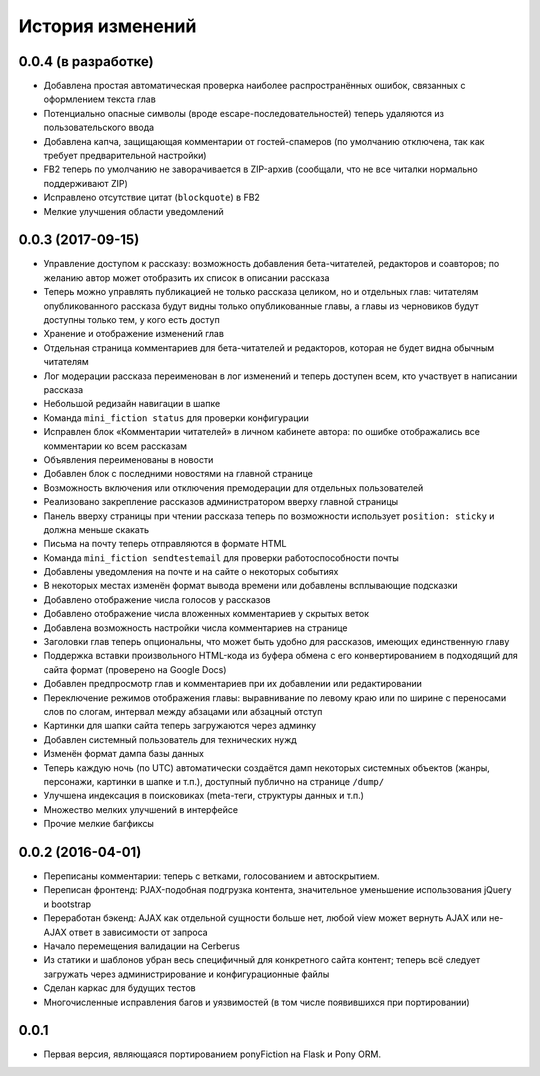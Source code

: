 =================
История изменений
=================


0.0.4 (в разработке)
--------------------

* Добавлена простая автоматическая проверка наиболее распространённых ошибок,
  связанных с оформлением текста глав
* Потенциально опасные символы (вроде escape-последовательностей) теперь
  удаляются из пользовательского ввода
* Добавлена капча, защищающая комментарии от гостей-спамеров (по умолчанию
  отключена, так как требует предварительной настройки)
* FB2 теперь по умолчанию не заворачивается в ZIP-архив (сообщали, что не все
  читалки нормально поддерживают ZIP)
* Исправлено отсутствие цитат (``blockquote``) в FB2
* Мелкие улучшения области уведомлений


0.0.3 (2017-09-15)
------------------

* Управление доступом к рассказу: возможность добавления бета-читателей,
  редакторов и соавторов; по желанию автор может отобразить их список
  в описании рассказа
* Теперь можно управлять публикацией не только рассказа целиком, но и
  отдельных глав: читателям опубликованного рассказа будут видны только
  опубликованные главы, а главы из черновиков будут доступны только тем,
  у кого есть доступ
* Хранение и отображение изменений глав
* Отдельная страница комментариев для бета-читателей и редакторов, которая
  не будет видна обычным читателям
* Лог модерации рассказа переименован в лог изменений и теперь доступен всем,
  кто участвует в написании рассказа
* Небольшой редизайн навигации в шапке
* Команда ``mini_fiction status`` для проверки конфигурации
* Исправлен блок «Комментарии читателей» в личном кабинете автора: по ошибке
  отображались все комментарии ко всем рассказам
* Объявления переименованы в новости
* Добавлен блок с последними новостями на главной странице
* Возможность включения или отключения премодерации для отдельных
  пользователей
* Реализовано закрепление рассказов администратором вверху главной страницы
* Панель вверху страницы при чтении рассказа теперь по возможности использует
  ``position: sticky`` и должна меньше скакать
* Письма на почту теперь отправляются в формате HTML
* Команда ``mini_fiction sendtestemail`` для проверки работоспособности почты
* Добавлены уведомления на почте и на сайте о некоторых событиях
* В некоторых местах изменён формат вывода времени или добавлены всплывающие
  подсказки
* Добавлено отображение числа голосов у рассказов
* Добавлено отображение числа вложенных комментариев у скрытых веток
* Добавлена возможность настройки числа комментариев на странице
* Заголовки глав теперь опциональны, что может быть удобно для рассказов,
  имеющих единственную главу
* Поддержка вставки произвольного HTML-кода из буфера обмена с его
  конвертированием в подходящий для сайта формат (проверено на Google Docs)
* Добавлен предпросмотр глав и комментариев при их добавлении или
  редактировании
* Переключение режимов отображения главы: выравнивание по левому краю или
  по ширине с переносами слов по слогам, интервал между абзацами или абзацный
  отступ
* Картинки для шапки сайта теперь загружаются через админку
* Добавлен системный пользователь для технических нужд
* Изменён формат дампа базы данных
* Теперь каждую ночь (по UTC) автоматически создаётся дамп некоторых системных
  объектов (жанры, персонажи, картинки в шапке и т.п.), доступный публично
  на странице ``/dump/``
* Улучшена индексация в поисковиках (meta-теги, структуры данных и т.п.)
* Множество мелких улучшений в интерфейсе
* Прочие мелкие багфиксы


0.0.2 (2016-04-01)
------------------

* Переписаны комментарии: теперь с ветками, голосованием и автоскрытием.
* Переписан фронтенд: PJAX-подобная подгрузка контента, значительное
  уменьшение использования jQuery и bootstrap
* Переработан бэкенд: AJAX как отдельной сущности больше нет, любой view
  может вернуть AJAX или не-AJAX ответ в зависимости от запроса
* Начало перемещения валидации на Cerberus
* Из статики и шаблонов убран весь специфичный для конкретного сайта
  контент; теперь всё следует загружать через администрирование и
  конфигурационные файлы
* Сделан каркас для будущих тестов
* Многочисленные исправления багов и уязвимостей (в том числе
  появившихся при портировании)


0.0.1
-----

* Первая версия, являющаяся портированием ponyFiction на Flask и Pony ORM.

